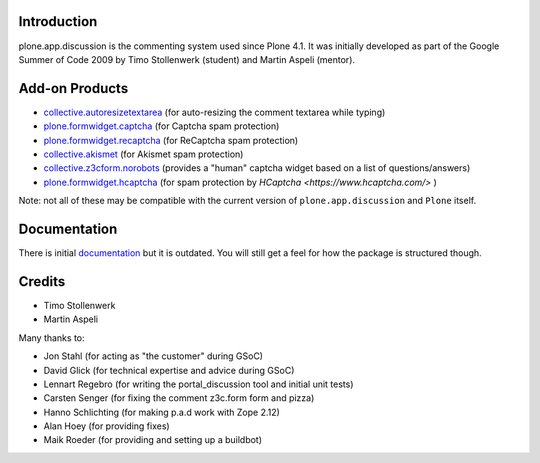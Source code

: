 Introduction
============


plone.app.discussion is the commenting system used since Plone 4.1.
It was initially developed as part of the Google Summer of Code 2009 by Timo Stollenwerk (student) and Martin Aspeli (mentor).



Add-on Products
===============

- `collective.autoresizetextarea
  <https://pypi.org/project/collective.autoresizetextarea/>`_
  (for auto-resizing the comment textarea while typing)

- `plone.formwidget.captcha
  <https://pypi.org/project/plone.formwidget.captcha/>`_
  (for Captcha spam protection)

- `plone.formwidget.recaptcha
  <https://pypi.org/project/plone.formwidget.recaptcha/>`_
  (for ReCaptcha spam protection)

- `collective.akismet
  <https://pypi.org/project/collective.akismet/>`_
  (for Akismet spam protection)

- `collective.z3cform.norobots
  <https://pypi.org/project/collective.z3cform.norobots/1.1/>`_
  (provides a "human" captcha widget based on a list of questions/answers)

- `plone.formwidget.hcaptcha
  <https://pypi.org/project/plone.formwidget.hcaptcha/>`_
  (for spam protection by `HCaptcha <https://www.hcaptcha.com/>` )

Note: not all of these may be compatible with the current version of ``plone.app.discussion`` and ``Plone`` itself.


Documentation
=============

There is initial `documentation <https://pythonhosted.org/plone.app.discussion/>`_ but it is outdated.
You will still get a feel for how the package is structured though.


Credits
=======

- Timo Stollenwerk
- Martin Aspeli

Many thanks to:

- Jon Stahl (for acting as "the customer" during GSoC)
- David Glick (for technical expertise and advice during GSoC)
- Lennart Regebro (for writing the portal_discussion tool and initial unit tests)
- Carsten Senger (for fixing the comment z3c.form form and pizza)
- Hanno Schlichting (for making p.a.d work with Zope 2.12)
- Alan Hoey (for providing fixes)
- Maik Roeder (for providing and setting up a buildbot)

